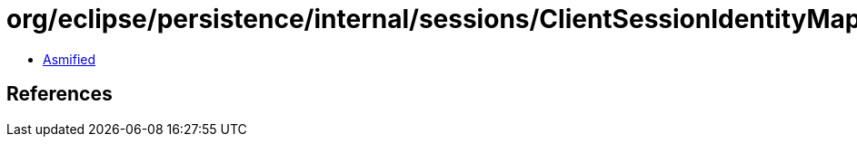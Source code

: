 = org/eclipse/persistence/internal/sessions/ClientSessionIdentityMapAccessor.class

 - link:ClientSessionIdentityMapAccessor-asmified.java[Asmified]

== References

